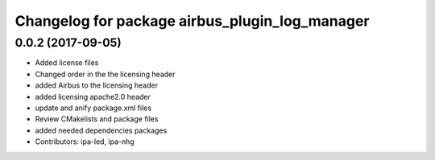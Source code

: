 ^^^^^^^^^^^^^^^^^^^^^^^^^^^^^^^^^^^^^^^^
Changelog for package airbus_plugin_log_manager
^^^^^^^^^^^^^^^^^^^^^^^^^^^^^^^^^^^^^^^^

0.0.2 (2017-09-05)
------------------
* Added license files
* Changed order in the the licensing header
* added Airbus to the licensing header
* added licensing apache2.0 header
* update and anify package.xml files
* Review CMakelists and package files
* added needed dependencies packages
* Contributors: ipa-led, ipa-nhg
